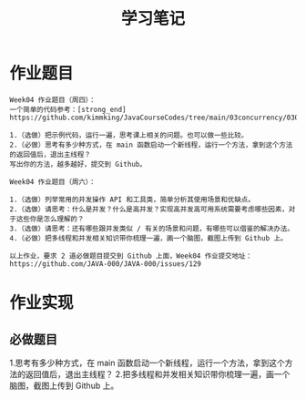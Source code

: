 #+TITLE: 学习笔记
#+OPTIONS: toc:2
#+OPTIONS: toc:t
#+STARTUP: overview
#+COLUMNS: %25ITEM %TAGS %TODO %3PRIORITYd
#+OPTIONS: ^:nil
#+OPTIONS: email:t
#+HTML_MATHJAX: align: left indent: 5em tagside: left font: Neo-Euler

* 作业题目
 #+begin_src
Week04 作业题目（周四）：
一个简单的代码参考：[strong_end] https://github.com/kimmking/JavaCourseCodes/tree/main/03concurrency/0301/src/main/java/java0/conc0303/Homework03.java

1.（选做）把示例代码，运行一遍，思考课上相关的问题。也可以做一些比较。
2.（必做）思考有多少种方式，在 main 函数启动一个新线程，运行一个方法，拿到这个方法的返回值后，退出主线程？
写出你的方法，越多越好，提交到 Github。

Week04 作业题目（周六）：

1.（选做）列举常用的并发操作 API 和工具类，简单分析其使用场景和优缺点。
2.（选做）请思考：什么是并发？什么是高并发？实现高并发高可用系统需要考虑哪些因素，对于这些你是怎么理解的？
3.（选做）请思考：还有哪些跟并发类似 / 有关的场景和问题，有哪些可以借鉴的解决办法。
4.（必做）把多线程和并发相关知识带你梳理一遍，画一个脑图，截图上传到 Github 上。

以上作业，要求 2 道必做题目提交到 Github 上面，Week04 作业提交地址：
https://github.com/JAVA-000/JAVA-000/issues/129
 #+end_src

* 作业实现
** 必做题目
1.思考有多少种方式，在 main 函数启动一个新线程，运行一个方法，拿到这个方法的返回值后，退出主线程？
2.把多线程和并发相关知识带你梳理一遍，画一个脑图，截图上传到 Github 上。
